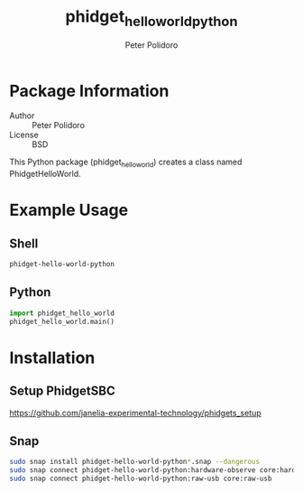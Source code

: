 #+TITLE: phidget_hello_world_python
#+AUTHOR: Peter Polidoro
#+EMAIL: peterpolidoro@gmail.com

* Package Information
  - Author :: Peter Polidoro
  - License :: BSD

  This Python package (phidget_hello_world) creates a class named
  PhidgetHelloWorld.

* Example Usage

** Shell

   #+BEGIN_SRC sh
     phidget-hello-world-python
   #+END_SRC

** Python

   #+BEGIN_SRC python
     import phidget_hello_world
     phidget_hello_world.main()
   #+END_SRC

* Installation

** Setup PhidgetSBC

   [[https://github.com/janelia-experimental-technology/phidgets_setup]]

** Snap

   #+BEGIN_SRC sh
     sudo snap install phidget-hello-world-python*.snap --dangerous
     sudo snap connect phidget-hello-world-python:hardware-observe core:hardware-observe
     sudo snap connect phidget-hello-world-python:raw-usb core:raw-usb
   #+END_SRC
